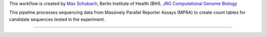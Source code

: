 This workflow is created by `Max Schubach <max.schubach@bihealth.de>`_, Berlin Institute of Health (BIH), `JRG Computational Genome Biology <https://kircherlab.bihealth.org>`_

This pipeline processes sequencing data from Massively Parallel Reporter Assays (MPRA) to create count tables for candidate sequences tested in the experiment.


------------

.. image:: workflow/report/images/bih_logo.png
   :width: 200
